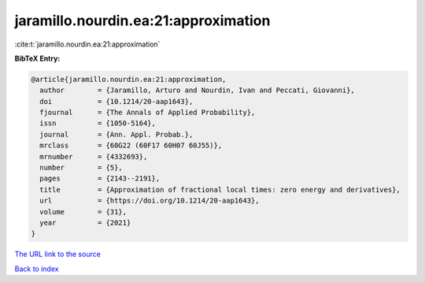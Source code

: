 jaramillo.nourdin.ea:21:approximation
=====================================

:cite:t:`jaramillo.nourdin.ea:21:approximation`

**BibTeX Entry:**

.. code-block:: bibtex

   @article{jaramillo.nourdin.ea:21:approximation,
     author        = {Jaramillo, Arturo and Nourdin, Ivan and Peccati, Giovanni},
     doi           = {10.1214/20-aap1643},
     fjournal      = {The Annals of Applied Probability},
     issn          = {1050-5164},
     journal       = {Ann. Appl. Probab.},
     mrclass       = {60G22 (60F17 60H07 60J55)},
     mrnumber      = {4332693},
     number        = {5},
     pages         = {2143--2191},
     title         = {Approximation of fractional local times: zero energy and derivatives},
     url           = {https://doi.org/10.1214/20-aap1643},
     volume        = {31},
     year          = {2021}
   }
`The URL link to the source <https://doi.org/10.1214/20-aap1643>`_


`Back to index <../By-Cite-Keys.html>`_

